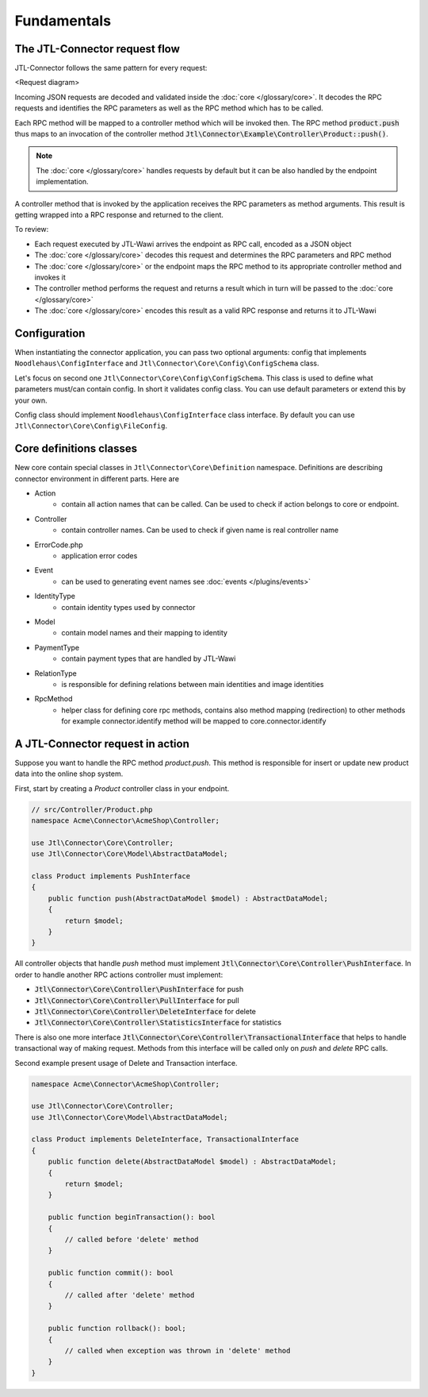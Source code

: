 .. _fundamentals:

Fundamentals
============

The JTL-Connector request flow
------------------------------

JTL-Connector follows the same pattern for every request:

<Request diagram>

Incoming JSON requests are decoded and validated inside the :doc:`core </glossary/core>`.
It decodes the RPC requests and identifies the RPC parameters as well as the RPC method which has to be called.

Each RPC method will be mapped to a controller method which will be invoked then.
The RPC method :code:`product.push` thus maps to an invocation of the controller method :code:`Jtl\Connector\Example\Controller\Product::push()`.

.. note::
    The :doc:`core </glossary/core>` handles requests by default but it can be also handled by the endpoint implementation.

A controller method that is invoked by the application receives the RPC parameters as method arguments.
This result is getting wrapped into a RPC response and returned to the client.

To review:

- Each request executed by JTL-Wawi arrives the endpoint as RPC call, encoded as a JSON object
- The :doc:`core </glossary/core>` decodes this request and determines the RPC parameters and RPC method
- The :doc:`core </glossary/core>` or the endpoint maps the RPC method to its appropriate controller method and invokes it
- The controller method performs the request and returns a result which in turn will be passed to the :doc:`core </glossary/core>`
- The :doc:`core </glossary/core>` encodes this result as a valid RPC response and returns it to JTL-Wawi

Configuration
-------------

When instantiating the connector application, you can pass two optional arguments: config that implements ``Noodlehaus\ConfigInterface`` and ``Jtl\Connector\Core\Config\ConfigSchema`` class.

Let's focus on second one ``Jtl\Connector\Core\Config\ConfigSchema``. This class is used to define what parameters must/can contain config. In short it validates
config class. You can use default parameters or extend this by your own.

Config class should implement ``Noodlehaus\ConfigInterface`` class interface. By default you can use ``Jtl\Connector\Core\Config\FileConfig``.

Core definitions classes
------------------------

New core contain special classes in ``Jtl\Connector\Core\Definition`` namespace. Definitions are describing connector environment in different parts.
Here are

- Action
    - contain all action names that can be called. Can be used to check if action belongs to core or endpoint.
- Controller
    - contain controller names. Can be used to check if given name is real controller name
- ErrorCode.php
    - application error codes
- Event
    - can be used to generating event names see :doc:`events  </plugins/events>`
- IdentityType
    - contain identity types used by connector
- Model
    - contain model names and their mapping to identity
- PaymentType
    - contain payment types that are handled by JTL-Wawi
- RelationType
    - is responsible for defining relations between main identities and image identities
- RpcMethod
    - helper class for defining core rpc methods, contains also method mapping (redirection) to other methods
      for example connector.identify method will be mapped to core.connector.identify


A JTL-Connector request in action
---------------------------------

Suppose you want to handle the RPC method `product.push`.
This method is responsible for insert or update new product data into the online shop system.

First, start by creating a `Product` controller class in your endpoint.

.. code-block:: php

    // src/Controller/Product.php
    namespace Acme\Connector\AcmeShop\Controller;

    use Jtl\Connector\Core\Controller;
    use Jtl\Connector\Core\Model\AbstractDataModel;

    class Product implements PushInterface
    {
        public function push(AbstractDataModel $model) : AbstractDataModel;
        {
            return $model;
        }
    }

All controller objects that handle `push` method must implement :code:`Jtl\Connector\Core\Controller\PushInterface`.
In order to handle another RPC actions controller must implement:

- :code:`Jtl\Connector\Core\Controller\PushInterface` for push
- :code:`Jtl\Connector\Core\Controller\PullInterface` for pull
- :code:`Jtl\Connector\Core\Controller\DeleteInterface` for delete
- :code:`Jtl\Connector\Core\Controller\StatisticsInterface` for statistics

There is also one more interface :code:`Jtl\Connector\Core\Controller\TransactionalInterface` that helps to handle
transactional way of making request. Methods from this interface will be called only on `push` and `delete` RPC calls.

Second example present usage of Delete and Transaction interface.

.. code-block:: php

    namespace Acme\Connector\AcmeShop\Controller;

    use Jtl\Connector\Core\Controller;
    use Jtl\Connector\Core\Model\AbstractDataModel;

    class Product implements DeleteInterface, TransactionalInterface
    {
        public function delete(AbstractDataModel $model) : AbstractDataModel;
        {
            return $model;
        }

        public function beginTransaction(): bool
        {
            // called before 'delete' method
        }

        public function commit(): bool
        {
            // called after 'delete' method
        }

        public function rollback(): bool;
        {
            // called when exception was thrown in 'delete' method
        }
    }
